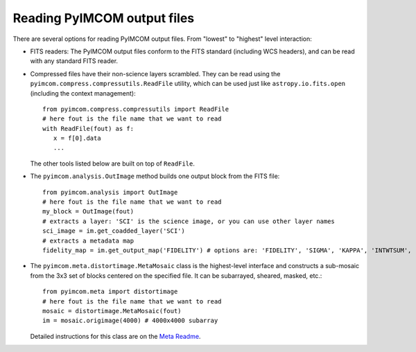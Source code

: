 Reading PyIMCOM output files
############################

There are several options for reading PyIMCOM output files. From "lowest" to "highest" level interaction:

* FITS readers: The PyIMCOM output files conform to the FITS standard (including WCS headers), and can be read with any standard FITS reader.

* Compressed files have their non-science layers scrambled. They can be read using the ``pyimcom.compress.compressutils.ReadFile`` utility, which can be used just like ``astropy.io.fits.open`` (including the context management)::

    from pyimcom.compress.compressutils import ReadFile
    # here fout is the file name that we want to read
    with ReadFile(fout) as f:
       x = f[0].data
       ...

  The other tools listed below are built on top of ``ReadFile``.

* The ``pyimcom.analysis.OutImage`` method builds one output block from the FITS file::

    from pyimcom.analysis import OutImage
    # here fout is the file name that we want to read
    my_block = OutImage(fout)
    # extracts a layer: 'SCI' is the science image, or you can use other layer names
    sci_image = im.get_coadded_layer('SCI')
    # extracts a metadata map
    fidelity_map = im.get_output_map('FIDELITY') # options are: 'FIDELITY', 'SIGMA', 'KAPPA', 'INTWTSUM', 'EFFCOVER'

* The ``pyimcom.meta.distortimage.MetaMosaic`` class is the highest-level interface and constructs a sub-mosaic from the 3x3 set of blocks centered on the specified file. It can be subarrayed, sheared, masked, etc.::

    from pyimcom.meta import distortimage
    # here fout is the file name that we want to read
    mosaic = distortimage.MetaMosaic(fout)
    im = mosaic.origimage(4000) # 4000x4000 subarray

  Detailed instructions for this class are on the `Meta Readme <meta_README.rst>`_.
